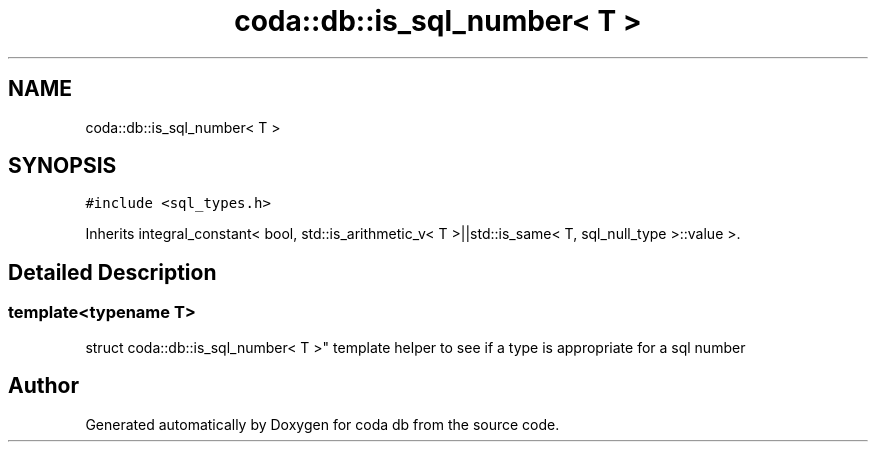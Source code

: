 .TH "coda::db::is_sql_number< T >" 3 "Sat Dec 1 2018" "coda db" \" -*- nroff -*-
.ad l
.nh
.SH NAME
coda::db::is_sql_number< T >
.SH SYNOPSIS
.br
.PP
.PP
\fC#include <sql_types\&.h>\fP
.PP
Inherits integral_constant< bool, std::is_arithmetic_v< T >||std::is_same< T, sql_null_type >::value >\&.
.SH "Detailed Description"
.PP 

.SS "template<typename T>
.br
struct coda::db::is_sql_number< T >"
template helper to see if a type is appropriate for a sql number 

.SH "Author"
.PP 
Generated automatically by Doxygen for coda db from the source code\&.
